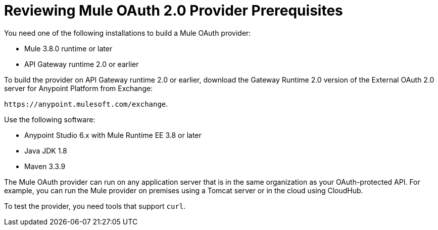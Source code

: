 = Reviewing Mule OAuth 2.0 Provider Prerequisites

You need one of the following installations to build a Mule OAuth provider:

* Mule 3.8.0 runtime or later
* API Gateway runtime 2.0 or earlier

To build the provider on API Gateway runtime 2.0 or earlier, download the Gateway Runtime 2.0 version of the External OAuth 2.0 server for Anypoint Platform from Exchange:

`+https://anypoint.mulesoft.com/exchange+`.

Use the following software:

* Anypoint Studio 6.x with Mule Runtime EE 3.8 or later
* Java JDK 1.8
* Maven 3.3.9

The Mule OAuth provider can run on any application server that is in the same organization as your OAuth-protected API. For example, you can run the Mule provider on premises using a Tomcat server or in the cloud using CloudHub. 

To test the provider, you need tools that support `curl`. 
